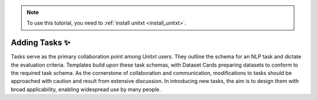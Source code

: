 .. _adding_task:

.. note::

   To use this tutorial, you need to :ref:`install unitxt <install_unitxt>`.


=====================================
Adding Tasks ✨
=====================================

Tasks serve as the primary collaboration point among Unitxt users.
They outline the schema for an NLP task and dictate the evaluation criteria.
Templates build upon these task schemas, with Dataset Cards preparing datasets to conform to the required task schema.
As the cornerstone of collaboration and communication, modifications to tasks should be approached with caution and result from extensive discussion.
In introducing new tasks, the aim is to design them with broad applicability, enabling widespread use by many people.